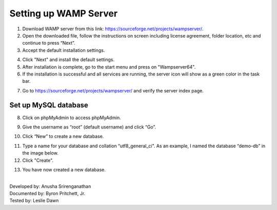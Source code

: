 Setting up WAMP Server
==================================

1. Download WAMP server from this link: `<https://sourceforge.net/projects/wampserver/>`_.
2. Open the downloaded file, follow the instructions on screen including license agreement, folder location, etc and continue to press “Next”.
3. Accept the default installation settings.

.. image:: ../images/wamp-step3.png
    :width: 597px
    :align: center
    :height: 467px
    :alt: Wampserver set up step 3

4. Click "Next" and install the default settings.
5. After installation is complete, go to the start menu and press on "Wampserver64".
6. If the installation is successful and all services are running, the server icon will show as a green color in the task bar.

.. image:: ../images/wampserver-greenicon.png
    :width: 110px
    :align: center
    :height: 113px
    :alt: Wampserver green icon

7. Go to https://sourceforge.net/projects/wampserver/ and verify the server index page.

Set up MySQL database
--------------------------
8. Click on phpMyAdmin to access phpMyAdmin.

.. image:: ../images/wamp-step8.png
    :width: 237px
    :align: center
    :height: 163px
    :alt: Wampserver set up step 8

9. Give the username as “root” (default username) and click “Go”.

.. image:: ../images/wamp-step9.png
    :width: 557px
    :align: center
    :height: 382px
    :alt: Wampserver set up step 9

10. Click “New” to create a new database.

.. image:: ../images/wamp-step10a.png
    :width: 300px
    :align: center
    :height: 287px
    :alt: Wampserver set up step 10

11. Type a name for your database and collation “utf8_general_ci". As an example, I named the database “demo-db” in the image below.
12. Click "Create".

.. image:: ../images/wamp-step11&12.png
    :width: 629px
    :align: center
    :height: 443px
    :alt: Wampserver set up step 11 & 12

13. You have now created a new database.

|
| Developed by: Anusha Srirenganathan
| Documented by: Byron Pritchett, Jr.
| Tested by: Leslie Dawn
